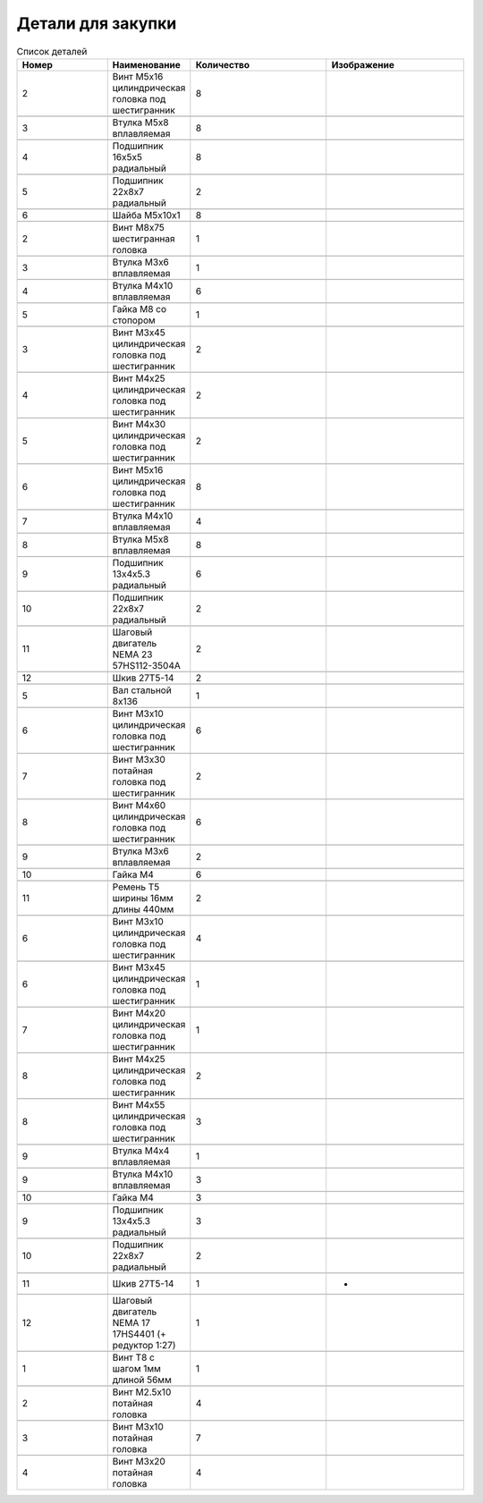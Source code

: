 Детали для закупки
=========================


.. |pic1| image:: _static/Pictures/parts_list/Р1.jpg
       :scale: 20%

.. |pic2| image:: _static/Pictures/parts_list/Р2.jpg
       :scale: 10 %

.. |pic3| image:: _static/Pictures/parts_list/Р3.jpg
       :scale: 20 %

.. |pic4| image:: _static/Pictures/parts_list/Р4.jpg
       :scale: 20 %

.. |pic5| image:: _static/Pictures/parts_list/Р5.jpg
       :scale: 20 %

.. |pic6| image:: _static/Pictures/parts_list/Р6.jpg
       :scale: 20 %

.. |pic7| image:: _static/Pictures/parts_list/Р7.jpg
       :scale: 10%

.. |pic8| image:: _static/Pictures/parts_list/Р8.jpg
       :scale: 10 %

.. |pic9| image:: _static/Pictures/parts_list/Р9.jpg
       :scale: 10 %

.. |pic10| image:: _static/Pictures/parts_list/Р10.jpg
       :scale: 9 %

.. |pic11| image:: _static/Pictures/parts_list/Р11.jpg
       :scale: 20 %

.. |pic12| image:: _static/Pictures/parts_list/Р12.jpg
       :scale: 25 %

.. |pic13| image:: _static/Pictures/parts_list/Р13.jpg
       :scale: 20 %

.. |pic14| image:: _static/Pictures/parts_list/Р14.jpg
       :scale: 15 %

.. |pic15| image:: _static/Pictures/parts_list/Р15.jpg
       :scale: 15 %

.. |pic16| image:: _static/Pictures/parts_list/Р16.jpg
       :scale: 20 %

.. |pic17| image:: _static/Pictures/parts_list/Р17.jpg
       :scale: 10 %       














.. csv-table:: Список деталей
   :header: "Номер", "Наименование", "Количество", "Изображение"
   :widths: 20, 10, 30, 30

   2, "Винт M5x16 цилиндрическая головка под шестигранник", 8, |pic1|

   3, "Втулка М5x8 вплавляемая", 8, |pic2|

   4, "Подшипник 16x5x5 радиальный", 8, |pic3|

   5, "Подшипник 22x8x7 радиальный", 2, |pic4|

   6, "Шайба М5x10x1", 8, |pic5|

   2, "Винт М8x75 шестигранная головка", 1, |pic6|

   3, "Втулка М3x6 вплавляемая", 1, |pic7|

   4, "Втулка М4x10 вплавляемая", 6, |pic8|

   5, "Гайка М8 со стопором", 1, |pic9|

   3, "Винт М3x45 цилиндрическая головка под шестигранник", 2, |pic1|

   4, "Винт М4x25 цилиндрическая головка под шестигранник", 2, |pic1|

   5, "Винт М4x30 цилиндрическая головка под шестигранник", 2, |pic1|

   6, "Винт М5x16 цилиндрическая головка под шестигранник", 8, |pic1|

   7, "Втулка М4x10 вплавляемая", 4, |pic2|

   8, "Втулка М5x8 вплавляемая", 8, |pic2|

   9, "Подшипник 13x4x5.3 радиальный", 6, |pic3|

   10, "Подшипник 22x8x7 радиальный", 2, |pic4|

   11, "Шаговый двигатель NEMA 23 57HS112-3504A", 2, |pic10|

   12, "Шкив 27Т5-14", 2, |pic11|

   5, "Вал стальной 8x136", 1, |pic12|

   6, "Винт M3x10 цилиндрическая головка под шестигранник", 6, |pic1|

   7, "Винт M3x30 потайная головка под шестигранник", 2, |pic1|

   8, "Винт M4x60 цилиндрическая головка под шестигранник", 6, |pic1|

   9, "Втулка M3x6 вплавляемая", 2, |pic2|

   10, "Гайка М4", 6, |pic13|

   11, "Ремень Т5 ширины 16мм длины 440мм", 2, |pic14|

   6, "Винт M3x10 цилиндрическая головка под шестигранник", 4, |pic1|

   6, "Винт M3x45 цилиндрическая головка под шестигранник", 1, |pic1|

   7, "Винт M4x20 цилиндрическая головка под шестигранник", 1, |pic1|

   8, "Винт M4x25 цилиндрическая головка под шестигранник", 2, |pic1|

   8, "Винт M4x55 цилиндрическая головка под шестигранник", 3, |pic1|

   9, "Втулка M4x4 вплавляемая", 1, |pic2|

   9, "Втулка M4x10 вплавляемая", 3, |pic2|

   10, "Гайка М4", 3, |pic13|

   9, "Подшипник 13x4x5.3 радиальный", 3, |pic3|

   10, "Подшипник 22x8x7 радиальный", 2, |pic4|

   11, "Шкив 27Т5-14", 1, "-"

   12, "Шаговый двигатель NEMA 17 17HS4401 (+ редуктор 1:27)", 1, |pic15|

   1, "Винт T8 с шагом 1мм длиной 56мм", 1, |pic16|

   2, "Винт M2.5x10 потайная головка", 4, |pic17|

   3, "Винт M3x10 потайная головка", 7, |pic17|

   4, "Винт M3x20 потайная головка", 4, |pic17|



